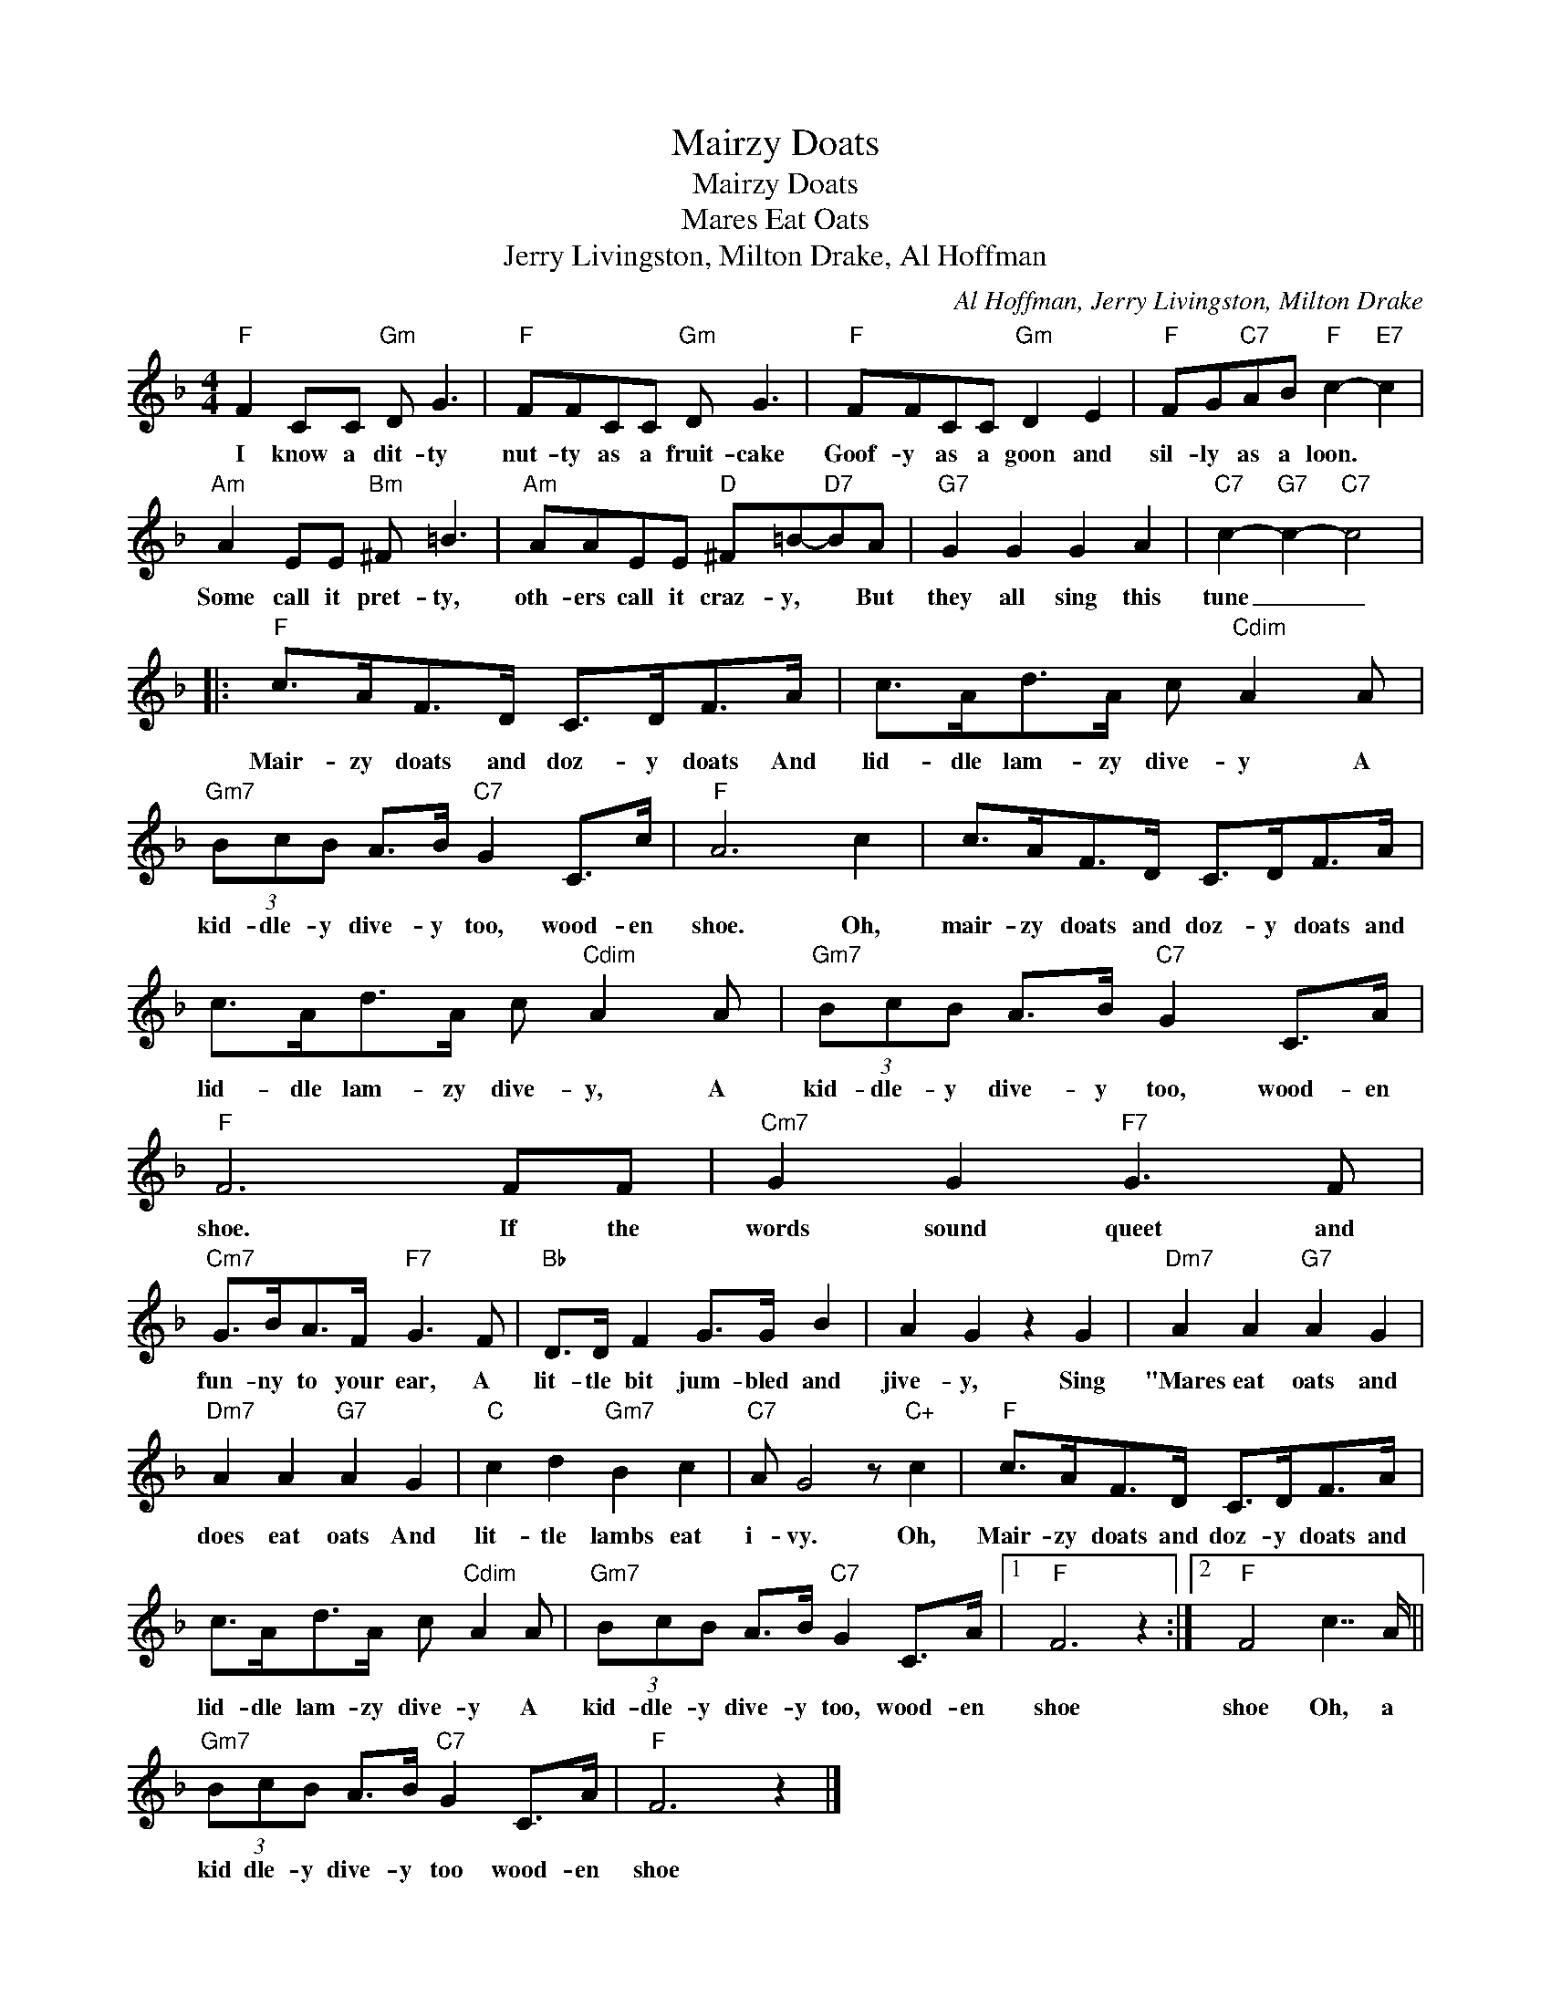X:1
T:Mairzy Doats
T:Mairzy Doats
T:Mares Eat Oats
T:Jerry Livingston, Milton Drake, Al Hoffman
C:Al Hoffman, Jerry Livingston, Milton Drake
Z:All Rights Reserved
L:1/8
M:4/4
K:F
V:1 treble 
%%MIDI program 40
V:1
"F" F2 CC"Gm" D G3 |"F" FFCC"Gm" D G3 |"F" FFCC"Gm" D2 E2 |"F" FG"C7"AB"F" c2-"E7" c2 | %4
w: I know a dit- ty|nut- ty as a fruit- cake|Goof- y as a goon and|sil- ly as a loon. *|
"Am" A2 EE"Bm" ^F =B3 |"Am" AAEE"D" ^F=B-"D7"BA |"G7" G2 G2 G2 A2 |"C7" c2-"G7" c2-"C7" c4 |: %8
w: Some call it pret- ty,|oth- ers call it craz- y, * But|they all sing this|tune _ _|
"F" c>AF>D C>DF>A | c>Ad>A c"Cdim" A2 A |"Gm7" (3BcB A>B"C7" G2 C>c |"F" A6 c2 | c>AF>D C>DF>A | %13
w: Mair- zy doats and doz- y doats And|lid- dle lam- zy dive- y A|kid- dle- y dive- y too, wood- en|shoe. Oh,|mair- zy doats and doz- y doats and|
 c>Ad>A c"Cdim" A2 A |"Gm7" (3BcB A>B"C7" G2 C>A |"F" F6 FF |"Cm7" G2 G2"F7" G3 F | %17
w: lid- dle lam- zy dive- y, A|kid- dle- y dive- y too, wood- en|shoe. If the|words sound queet and|
"Cm7" G>BA>F"F7" G3 F |"Bb" D>D F2 G>G B2 | A2 G2 z2 G2 |"Dm7" A2 A2"G7" A2 G2 | %21
w: fun- ny to your ear, A|lit- tle bit jum- bled and|jive- y, Sing|"Mares eat oats and|
"Dm7" A2 A2"G7" A2 G2 |"C" c2 d2"Gm7" B2 c2 |"C7" A G4 z"C+" c2 |"F" c>AF>D C>DF>A | %25
w: does eat oats And|lit- tle lambs eat|i- vy. Oh,|Mair- zy doats and doz- y doats and|
 c>Ad>A c"Cdim" A2 A |"Gm7" (3BcB A>B"C7" G2 C>A |1"F" F6 z2 :|2"F" F4 c7/2 A/ || %29
w: lid- dle lam- zy dive- y A|kid- dle- y dive- y too, wood- en|shoe|shoe Oh, a|
"Gm7" (3BcB A>B"C7" G2 C>A |"F" F6 z2 |] %31
w: kid dle- y dive- y too wood- en|shoe|


